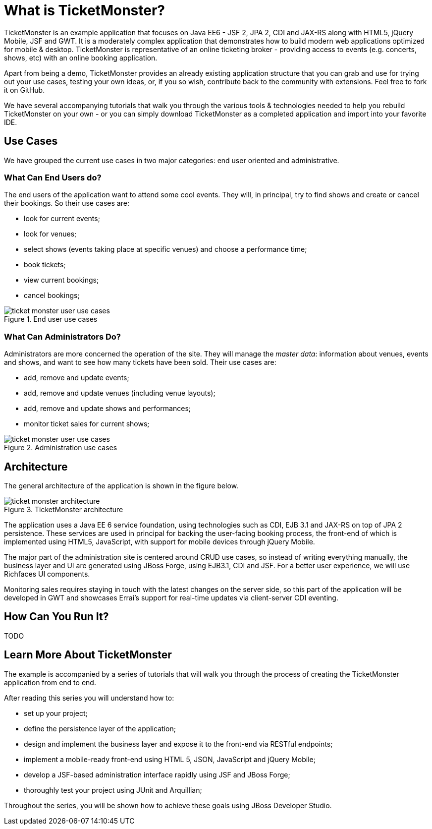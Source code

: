 What is TicketMonster?
======================

TicketMonster is an example application that focuses on Java EE6 - JSF 2, JPA 2, CDI and JAX-RS
along with HTML5, jQuery Mobile, JSF and GWT.  It is a moderately complex application that
demonstrates how to build modern web applications optimized for mobile & desktop. TicketMonster
is representative of an online ticketing broker - providing access to events (e.g. concerts,
shows, etc) with an online booking application.

Apart from being a demo, TicketMonster provides an already existing application structure that
you can grab and use for trying out your use cases, testing your own ideas, or, if you so wish,
contribute back to the community with extensions. Feel free to fork it on GitHub.

We have several accompanying tutorials that walk you through the various tools & technologies
needed to help you rebuild TicketMonster on your own - or you can simply download TicketMonster
as a completed application and import into your favorite IDE.

Use Cases
---------

We have grouped the current use cases in two major categories: end user oriented and
administrative.

What Can End Users do?
~~~~~~~~~~~~~~~~~~~~~~

The end users of the application want to attend some cool events. They will, in principal, try
to find shows and create or cancel their bookings. So their use cases are:

* look for current events;
* look for venues;
* select shows (events taking place at specific venues) and choose a performance time;
* book tickets;
* view current bookings;
* cancel bookings;

[[end-user-use-cases-image]]
.End user use cases
image::gfx/ticket-monster-user-use-cases.png[]


What Can Administrators Do?
~~~~~~~~~~~~~~~~~~~~~~~~~~~

Administrators are more concerned the operation of the site. They will manage the _master data_:
information about venues, events and shows, and want to see how many tickets have been sold.
Their use cases are:

* add, remove and update events;
* add, remove and update venues (including venue layouts);
* add, remove and update shows and performances;
* monitor ticket sales for current shows;

[[administration-use-cases-image]]
.Administration use cases
image::gfx/ticket-monster-user-use-cases.png[]

Architecture
------------

The general architecture of the application is shown in the figure below.

[[architecture-image]]
.TicketMonster architecture
image::gfx/ticket-monster-architecture.png[]

The application uses a Java EE 6 service foundation, using technologies such as CDI, EJB 3.1
and JAX-RS on top of JPA 2 persistence. These services are used in principal for backing
the user-facing booking process, the front-end of which is implemented using HTML5, JavaScript,
 with support for mobile devices through jQuery Mobile.

The major part of the administration site is centered around CRUD use cases, so instead of
writing everything manually, the business layer and UI are generated using JBoss Forge,
using EJB3.1, CDI and JSF. For a better user experience, we will use Richfaces UI components.

Monitoring sales requires staying in touch with the latest changes on the server side, so this
part of the application will be developed in GWT and showcases Errai's support for real-time
updates via client-server CDI eventing.

How Can You Run It?
-------------------

TODO

Learn More About TicketMonster
-------------------------------

The example is accompanied by a series of tutorials that will walk you through the process of
creating the TicketMonster application from end to end.

After reading this series you will understand how to:

* set up your project;
* define the persistence layer of the application;
* design and implement the business layer and expose it to the front-end via RESTful endpoints;
* implement a mobile-ready front-end using HTML 5, JSON, JavaScript and jQuery Mobile;
* develop a JSF-based administration interface rapidly using JSF and JBoss Forge;
* thoroughly test your project using JUnit and Arquillian;

Throughout the series, you will be shown how to achieve these goals using JBoss Developer Studio.


